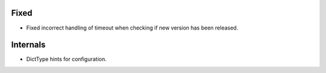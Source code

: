 Fixed
-----
* Fixed incorrect handling of timeout when checking if new version has been released.

Internals
---------
* DictType hints for configuration.
